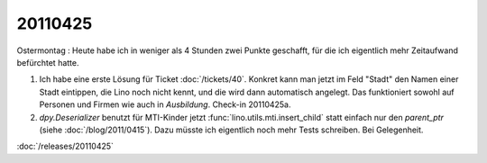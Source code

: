 20110425
========

Ostermontag : Heute habe ich in weniger als 4 Stunden zwei Punkte geschafft, 
für die ich eigentlich mehr Zeitaufwand befürchtet hatte. 

#.  Ich habe eine erste Lösung für Ticket :doc:`/tickets/40`.
    Konkret kann man jetzt im Feld "Stadt" den Namen einer Stadt eintippen, 
    die Lino noch nicht kennt, und die wird dann automatisch angelegt.
    Das funktioniert sowohl auf Personen und Firmen wie auch in `Ausbildung`.
    Check-in 20110425a.

#.  `dpy.Deserializer` benutzt für MTI-Kinder jetzt :func:`lino.utils.mti.insert_child` 
    statt einfach nur den `parent_ptr` (siehe :doc:`/blog/2011/0415`).
    Dazu müsste ich eigentlich noch mehr Tests schreiben. Bei Gelegenheit.


:doc:`/releases/20110425`

